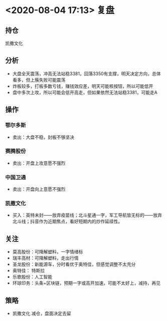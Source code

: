 #+OPTIONS: num:nil
* <2020-08-04 17:13> 复盘
** 持仓
   凯撒文化
** 分析
   * 大盘全天震荡，冲高无法站稳3381，回落3350有支撑，明天决定方向，总体看多，但上蔟失败可能震荡
   * 炸板较多，打板多数亏钱，赚钱效应差，明天可能核按钮，所以可能低开
   * 盘中多次上攻，所以可能会低开高走，但如果依然无法站稳3381，可能走A
** 操作
*** 鄂尔多斯
    * 卖出：大盘不稳，封板不够坚决
*** 赛腾股份
    * 卖出：开盘上攻意愿不强烈
*** 中国卫通
    * 卖出：开盘向上意愿不强烈
*** 凯撒文化
    * 买入：英特未封——放弃疫苗线；北斗星通一字，军工导航皆无标的——放弃北斗线；抖音作为近期焦点，看好短期内的炒作延续性。
** 关注
   * 莫高股份：可降解塑料，一字情绪标
   * 瑞丰高材：可降解塑料，走出行情
   * 圣龙股份：新能源车，分时看优于奥特佳，但感觉调整不太充分
   * 奥特佳：  特斯拉
   * 乐歌股份：人工智能
   * 环球印务：头条+区块链，预期一字或高开加速，可能不太好上，减持，再见
** 策略
   * 凯撒文化 减仓，盘面决定去留
